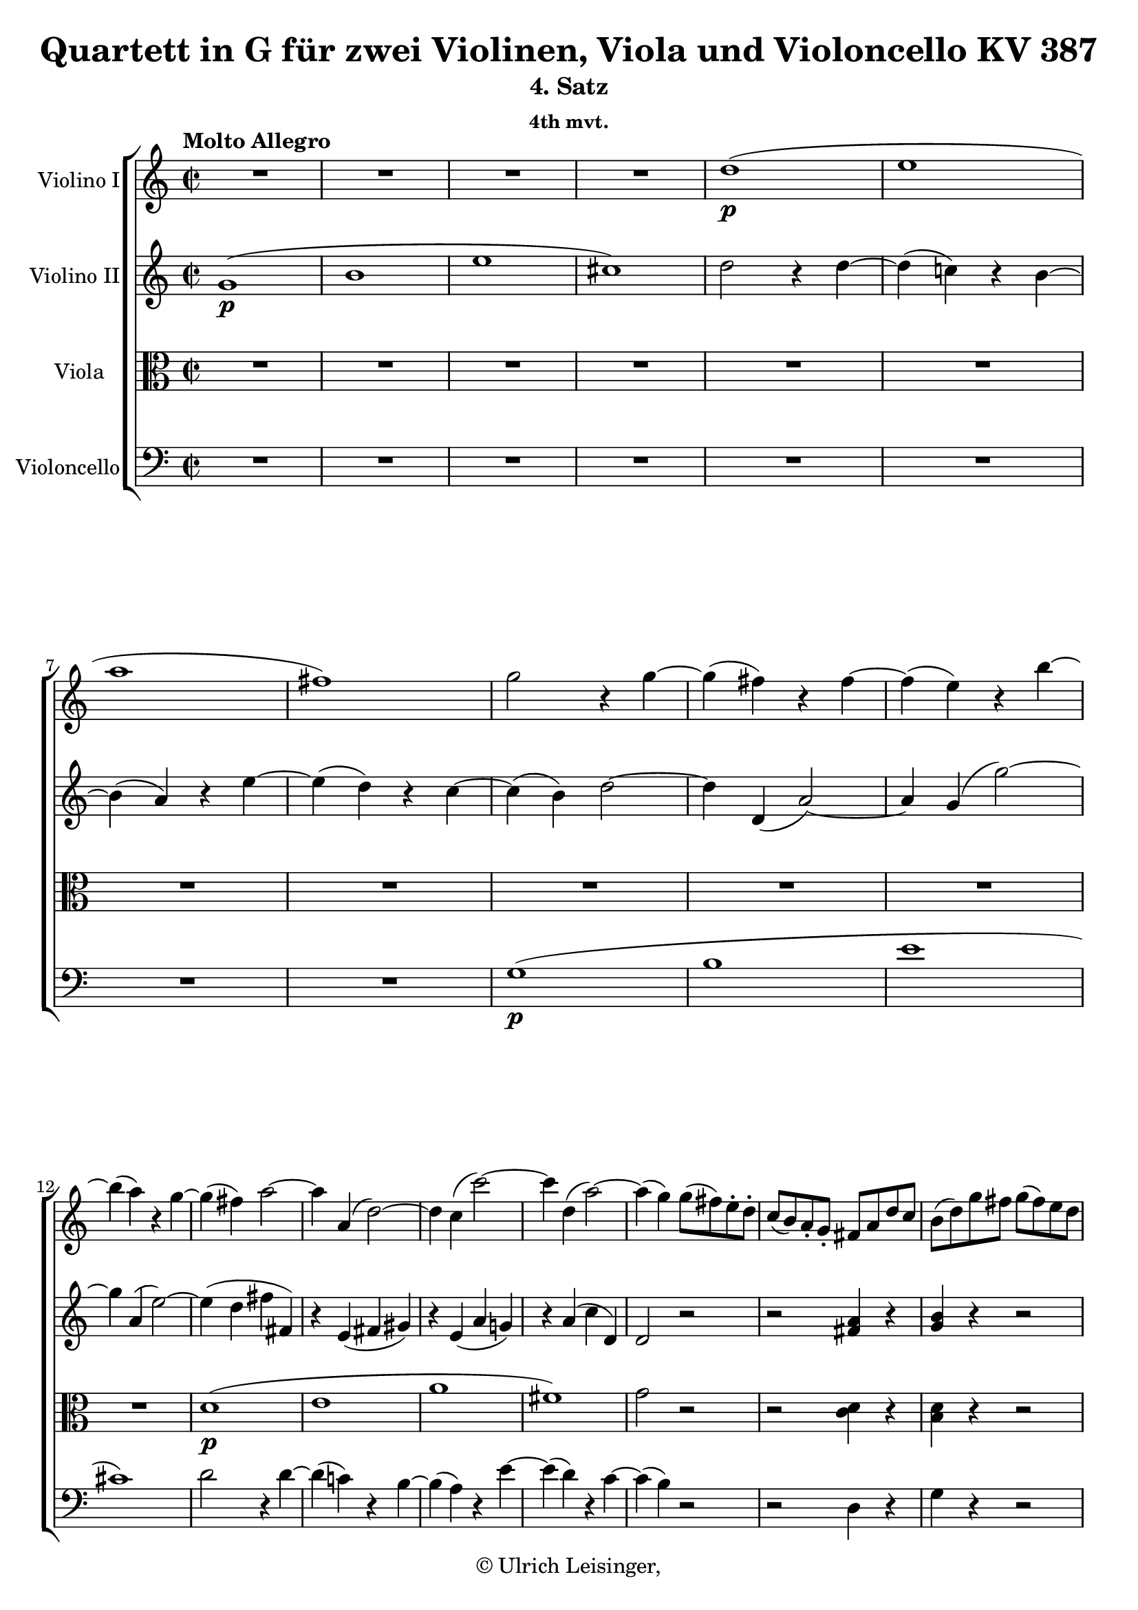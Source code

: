 \version "2.19.80"
% automatically converted by mei2ly.xsl

\header {
  edition = \markup { 1.0.0Digital remastering by:Iacopo CividiniProofreading by:Mirijam Beier }
  publisher = \markup {  }
  copyright = \markup { © Ulrich Leisinger,   }
  tagline = "automatically converted from MEI with mei2ly.xsl and engraved with Lilypond"
  title = "Quartett in G für zwei Violinen, Viola und Violoncello KV 387"
  subtitle = "4. Satz"
  subsubtitle = "4th mvt."

  % Revision Description
  % 1. File converted from Dox to DoxML using .
  % 2. File converted from DoxML to MEI using .
  % 3. revised and updated according to workflow_1.1
  % 4. proof reading and additional coding according to workflow 1.2
  % 5. update of the header according to the update header information
}

mdivD_staffA = {
  \set Staff.clefGlyph = #"clefs.G" \set Staff.clefPosition = #-2 \set Staff.clefTransposition = #0 \set Staff.middleCPosition = #-6 \set Staff.middleCClefPosition = #-6 \once \set Score.tempoHideNote = ##t \once \override Score.MetronomeMark.direction = #UP \tempo \markup {Molto Allegro} 4 = 280
  << { R4*4 } >> %1
  << { R4*4 } >> %2
  << { R4*4 } >> %3
  << { R4*4 } >> %4
  << { d''1-\p -\=#'d1e930( } >> %5
  << { e''1 } >> %6
  << { a''1 } >> %7
  << { fis''1\=#'d1e930) } >> %8
  << { g''2 r4 g''4-~ } >> %9
  << { g''4-\=#'d1e1027( fis''4\=#'d1e1027) r4 fis''4-~ } >> %10
  << { fis''4-\=#'d1e1050( e''4\=#'d1e1050) r4 b''4-~ } >> %11
  { \break }
  << { b''4-\=#'d1e1073( a''4\=#'d1e1073) r4 g''4-~ } >> %12
  << { g''4-\=#'d1e1099( fis''4\=#'d1e1099) a''2-~ } >> %13
  << { a''4 a'4-\=#'d1e1125( d''2\=#'d1e1125)-~ } >> %14
  << { d''4 c''4-\=#'d1e1151( c'''2\=#'d1e1151)-~ } >> %15
  << { c'''4 d''4-\=#'d1e1177( a''2\=#'d1e1177)-~ } >> %16
  << { a''4-\=#'d1e1205( g''4\=#'d1e1205) g''8[-\=#'d1e1206( fis''8\=#'d1e1206) e''8\staccato d''8]\staccato } >> %17
  << { c''8[-\=#'d1e1240( b'8\=#'d1e1240) a'8\staccato g'8]\staccato fis'8[ a'8 d''8 c''8] } >> %18
  << { b'8[-\=#'d1e1281( d''8\=#'d1e1281) g''8 fis''8] g''8[-\=#'d1e1282( fis''8\=#'d1e1282) e''8 d''8] } >> %19
  { \pageBreak } %24
  << { c''8[-\=#'d1e1321( b'8\=#'d1e1321) a'8 g'8] fis'8[ a'8 d''8 c''8] } >> %20
  << { b'8[-\=#'d1e1365( d''8\=#'d1e1365) g''8 fis''8] g''8[-\=#'d1e1366( fis''8\=#'d1e1366) e''8 d''8] } >> %21
  << { e''8[-\=#'d1e1399( d''8\=#'d1e1399) c''8 b'8] a'4 d''4 } >> %22
  << { g'4 r4 r2 } >> %23
  << { r2 < a' fis' >4 r4 } >> %24
  << { < b' g' >4 r4 r2 } >> %25
  { \break }
  << { r2 < a' fis' >4 r4 } >> %26
  << { < b' g' >4 r4 g'4 r4 } >> %27
  << { g'4 r4 fis'4 r4 } >> %28
  << { g'4 r4 r2 } >> %29
  << { R4*4 } >> %30
  << { g'2.-\f  g'4-~ } >> %31
  << { g'4 g'2-\=#'d1e1743( fis'4\=#'d1e1743) } >> %32
  { \break }
  << { b'2. b'4-~ } >> %33
  << { b'4 b'2-\=#'d1e1803( ais'!4\=#'d1e1803) } >> %34
  << { d''2. d''4-~ } >> %35
  << { d''4 d''2-\=#'d1e1872( cis''!4\=#'d1e1872) } >> %36
  << { fis''1-~ } >> %37
  << { fis''4 e''2-\=#'d1e1922( d''4\=#'d1e1922) } >> %38
  << { cis''!4 r4 r4 a''4-\p -\=#'d1e1959( } >> %39
  { \break }
  << { gis''!4\=#'d1e1959) gis''4-\=#'d1e1991( g''!4\=#'d1e1991) g''4-\=#'d1e1992( } >> %40
  << { fis''4\=#'d1e1992) fis''4-\=#'d1e2023( f''!4\=#'d1e2023) f''4-\=#'d1e2024( } >> %41
  << { e''4\=#'d1e2024) < f''! a' >4-\f  < e'' a' >4 < f'' a' >4 } >> %42
  << { < e'' a' >4 r4 r4 a''4-\p -\=#'d1e2110( } >> %43
  << { gis''!4\=#'d1e2110) gis''4-\=#'d1e2140( g''!4\=#'d1e2140) g''4-\=#'d1e2141( } >> %44
  << { fis''!4\=#'d1e2141) fis''4-\=#'d1e2172( f''!4\=#'d1e2172) f''4-\=#'d1e2173( } >> %45
  { \pageBreak } %25
  << { e''4\=#'d1e2173) < f''! a' >4-\f  < e'' a' >4 < f'' a' >4 } >> %46
  << { < e'' a' >4 gis''!4-\p -\=#'d1e2257( a''4 gis''4 } >> %47
  << { a''4\=#'d1e2257) f''!4-\f  e''4 f''4 } >> %48
  << { e''4 gis''!4-\p -\=#'d1e2331( a''4 gis''4 } >> %49
  << { a''4\=#'d1e2331) f''!4-\f  e''4 f''4 } >> %50
  << { e''2 r2 } >> %51
  { \break }
  << { R4*4 } >> %52
  << { R4*4 } >> %53
  << { R4*4 } >> %54
  << { R4*4 } >> %55
  << { R4*4 } >> %56
  << { R4*4 } >> %57
  << { R4*4 } >> %58
  << { R4*4 } >> %59
  << { R4*4 } >> %60
  { \break }
  << { R4*4 } >> %61
  << { R4*4 } >> %62
  << { r2 d''2-~ } >> %63
  << { d''4 a'4 d''2-~ } >> %64
  << { d''4 e''4 fis''2-~ } >> %65
  << { fis''4 b'4 e''4 d''4 } >> %66
  << { cis''!2 b''2-~ } >> %67
  << { b''4 e''4 a''4 g''4 } >> %68
  << { fis''2 r2 } >> %69
  { \break }
  << { R4*4 } >> %70
  << { R4*4 } >> %71
  << { R4*4 } >> %72
  << { a'1 } >> %73
  << { b'1 } >> %74
  << { e''1 } >> %75
  << { cis''!1 } >> %76
  << { d''2 fis'2 } >> %77
  << { a'2. g'4 } >> %78
  { \pageBreak } %26
  << { fis'4 e'4 d'4 cis'!4 } >> %79
  << { b2 b'2 } >> %80
  << { e'2 a''2-~ } >> %81
  << { a''4 d''4 g''2-~ } >> %82
  << { g''4 a''4 b''2-~ } >> %83
  << { b''4 e''4 a''4 g''4 } >> %84
  << { fis''1-~ } >> %85
  << { fis''4-\=#'d1e3067( b'4 e''4 d''4\=#'d1e3067) } >> %86
  << { cis''!2-\=#'d1e3087( d''2\=#'d1e3087) } >> %87
  << { g'1-\p -~ } >> %88
  { \break }
  << { g'2-\=#'d1e3134( fis'2\=#'d1e3134) } >> %89
  << { e'1-\tweak direction #UP \trill } >> %90
  << { d'4 r4 r2 } >> %91
  << { a''2-\p  fis''4.-\=#'d1e3208( d'''8\=#'d1e3208) } >> %92
  << { d'''2-\=#'d1e3231( a''2\=#'d1e3231)-~ } >> %93
  << { a''2-\=#'d1e3256( g''4 e''4\=#'d1e3256) } >> %94
  << { e''4.-\=#'d1e3284( fis''8\=#'d1e3284) d''2 } >> %95
  << { a''2 fis''4.-\=#'d1e3310( d'''8\=#'d1e3310) } >> %96
  << { d'''2-\=#'d1e3333( a''2\=#'d1e3333)-~ } >> %97
  << { a''2-\=#'d1e3358( g''4 e''4\=#'d1e3358) } >> %98
  { \break }
  << { d''8[ a'8 b'8 cis''!8] d''8[ e''8 fis''8 g''8] } >> %99
  << { a''4\stopped a''4\stopped fis''4\stopped d'''4\stopped } >> %100
  << { d'''4\stopped d'''4\stopped a''2-~ } >> %101
  << { a''4 a''4\stopped g''4\stopped e''4\stopped } >> %102
  << { e''4\stopped fis''4\stopped d''2 } >> %103
  << { gis''!8[-\=#'d1e3546( a''8 gis''8 a''8] fis''4\=#'d1e3546) d'''4 } >> %104
  { \break }
  << { cis'''!8[-\=#'d1e3582( d'''8 cis'''8 d'''8] a''4\=#'d1e3582) r4 } >> %105
  << { gis''!8[-\=#'d1e3616( a''8 gis''8 a''8] g''!4\=#'d1e3616) e''4\stopped } >> %106
  << { d''4 r4 r2 } >> %107
  << { fis''4-\f  fis''4 a''4 a''4 } >> %108
  << { d'''2. d''4 } >> %109
  << { e''4 e''4 a''4 a''4 } >> %110
  << { fis''2 r2 } >> %111
  { \pageBreak } %27
  << { fis''4 fis''4 a''4 a''4 } >> %112
  << { d'''2. d''4 } >> %113
  << { e''4 e''4 a''4 a''4 } >> %114
  << { d''2 r4 d''4-\p -\=#'d1e3869( } >> %115
  << { e''4\=#'d1e3869) e''4-\=#'d1e3894( a''4\=#'d1e3894) a''4-\=#'d1e3895( } >> %116
  << { d''4\=#'d1e3895) r4 r4 d'4-\=#'d1e3922( } >> %117
  << { e'4\=#'d1e3922) e'4-\=#'d1e3949( a'4\=#'d1e3949) a'4-\=#'d1e3950( } >> %118
  << { d'4\=#'d1e3950) r4 r4 d'4-\=#'d1e3973( } >> %119
  << { fis'4\=#'d1e3973) fis'4-\=#'d1e3990( a'4\=#'d1e3990) a'4-\=#'d1e3991( } >> %120
  { \break }
  << { c''!4\=#'d1e3991) r4 r4 d''4-\=#'d1e4017( } >> %121
  << { fis''4\=#'d1e4017) r4 r4 a''4-\=#'d1e4041( } >> %122
  << { c'''4\=#'d1e4041) r4 r2 } >> %123
  << { R4*4 } >> \bar ":|." %124
  \bar ".|:" << { R4*4 } >> %125
  << { R4*4 } >> %126
  << { r2 r4 fis''4-\=#'d1e4148( } >> %127
  << { g''4 gis''!4 a''4 ais''!4\=#'d1e4148) } >> %128
  << { b''1-~ } >> %129
  { \break }
  << { b''1-~ } >> %130
  << { b''1-\=#'d1e4226( } >> %131
  << { a''!1 } >> %132
  << { gis''!1 } >> %133
  << { c'''!1\=#'d1e4226)-~ } >> %134
  << { cis'''1-\=#'d1e4300( } >> %135
  << { b''1 } >> %136
  << { bes''!1 } >> %137
  << { ees'''!1\=#'d1e4300)-~ } >> %138
  { \break }
  << { ees'''1-\=#'d1e4372( } >> %139
  << { des'''!1\=#'d1e4372) } >> %140
  << { c'''!4\staccato des'''!4\staccato c'''4\staccato des'''4\staccato } >> %141
  << { c'''4 r4 r2 } >> %142
  << { bes!1-\=#'d1e4467( } >> %143
  << { des'!1 } >> %144
  << { ges'!1 } >> %145
  << { e'!1\=#'d1e4467) } >> %146
  << { f'!2 r2 } >> %147
  << { R4*4 } >> %148
  { \pageBreak } %28
  << { R4*4 } >> %149
  << { R4*4 } >> %150
  << { c''1-\=#'d1e4625( } >> %151
  << { ees''!1 } >> %152
  << { aes''!1 } >> %153
  << { fis''!1\=#'d1e4625) } >> %154
  << { g''2 r2 } >> %155
  << { R4*4 } >> %156
  << { R4*4 } >> %157
  << { R4*4 } >> %158
  { \break }
  << { r4 c''4 c''4 c''4 } >> %159
  << { c''4 c''4 c''4 c''4 } >> %160
  << { c''4-\=#'d1e4821( b'!4\=#'d1e4821) b'2^~ } >> %161
  << { b'1 } >> %162
  << { r4 bes'!4-\=#'d1e4865( bes''!4\=#'d1e4865) bes''4 } >> %163
  << { bes''!4 bes''4 bes''4 bes''4 } >> %164
  << { bes''!4-\f -\=#'d1e4917( a''4\=#'d1e4917) a''2-~ } >> %165
  << { a''2. a''4 } >> %166
  << { a''4-\=#'d1e4968( gis''!4\=#'d1e4968) gis''2-~ } >> %167
  { \break }
  << { gis''4-\=#'d1e4998( g''!4\=#'d1e4998) g''2-~ } >> %168
  << { g''4-\=#'d1e5029( fis''!4\=#'d1e5029) fis''4\staccato fis''4\staccato } >> %169
  << { fis''4-\=#'d1e5058( f''!4\=#'d1e5058) f''4\staccato f''4\staccato } >> %170
  << { f''!1-\p -~ } >> %171
  << { f''1-~ } >> %172
  << { f''4 r4 r2 } >> %173
  << { R4*4 } >> %174
  << { r2 c'''8[-\=#'d1e5167( b''8\=#'d1e5167) a''8\staccato g''8]\staccato } >> %175
  << { f''!8[-\=#'d1e5204( e''8\=#'d1e5204) d''8 c''8] b'8[ d''8 g''8 f''8] } >> %176
  { \break }
  << { e''8[-\=#'d1e5246( g''8\=#'d1e5246) c'''8 b''8] c'''8[-\=#'d1e5247( b''8\=#'d1e5247) a''8 g''8] } >> %177
  << { f''!8[-\=#'d1e5284( e''8\=#'d1e5284) d''8 c''8] b'8[ d''8 g''8 f''8] } >> %178
  << { e''8[-\=#'d1e5330( g''8\=#'d1e5330) c'''8 b''8] c'''8[-\=#'d1e5331( b''8\=#'d1e5331) a''8 g''8] } >> %179
  << { a''8[-\=#'d1e5368( g''8\=#'d1e5368) f''!8 e''8] d''4 g''4 } >> %180
  << { c''4 r4 r2 } >> %181
  << { r2 < f'! g >4 r4 } >> %182
  { \pageBreak } %29
  << { < e' g >4 r4 r2 } >> %183
  << { r2 < f'! g >4 r4 } >> %184
  << { < e' g >4 r4 e'4 r4 } >> %185
  << { d'4 r4 f'!4 r4 } >> %186
  << { e'4 r4 e'4 r4 } >> %187
  << { d'4 r4 d'4 r4 } >> %188
  { \break }
  << { c'2.-\f  c'4-~ } >> %189
  << { c'4 c'2-\=#'d1e5699( b4\=#'d1e5699) } >> %190
  << { e'2. e'4-~ } >> %191
  << { e'4 e'2-\=#'d1e5758( dis'!4\=#'d1e5758) } >> %192
  << { g'2. g'4-~ } >> %193
  << { g'4 g'2-\=#'d1e5820( fis'4\=#'d1e5820) } >> %194
  { \break }
  << { b'1^~ } >> %195
  << { b'4 a'2-\=#'d1e5871( g'4\=#'d1e5871) } >> %196
  << { fis'4 r4 r4 d''4-\p -\=#'d1e5908( } >> %197
  << { cis''!4\=#'d1e5908) cis''4-\=#'d1e5938( c''!4\=#'d1e5938) c''4-\=#'d1e5939( } >> %198
  << { b'4\=#'d1e5939) b'4-\=#'d1e5970( bes'!4\=#'d1e5970) bes'4-\=#'d1e5971( } >> %199
  << { a'4\=#'d1e5971) < bes'! d' >4-\f  < a' d' >4 < bes' d' >4 } >> %200
  { \break }
  << { < a' d' >4 r4 r4 d'''4-\p -\=#'d1e6058( } >> %201
  << { cis'''!4\=#'d1e6058) cis'''4-\=#'d1e6088( c'''!4\=#'d1e6088) c'''4-\=#'d1e6089( } >> %202
  << { b''4\=#'d1e6089) b''4-\=#'d1e6121( bes''!4\=#'d1e6121) bes''4-\=#'d1e6122( } >> %203
  << { a''4\=#'d1e6122) < bes''! d'' >4-\f  < a'' d'' >4 < bes'' d'' >4 } >> %204
  << { < a'' d'' >4 cis''!4-\p -\=#'d1e6205( d''4 cis''4 } >> %205
  << { d''4\=#'d1e6205) bes'!4-\f  a'4 bes'4 } >> %206
  { \pageBreak } %30
  << { a'4 cis'''!4-\p -\=#'d1e6278( d'''4 cis'''4 } >> %207
  << { d'''4\=#'d1e6278) bes''!4-\f  a''4 bes''4 } >> %208
  << { a''2 r2 } >> %209
  << { R4*4 } >> %210
  << { R4*4 } >> %211
  << { R4*4 } >> %212
  << { r2 g''2-~ } >> %213
  << { g''4 d''4 g''2-~ } >> %214
  << { g''4 a''4 b''!2-~ } >> %215
  { \break }
  << { b''4 e''4 a''4 g''4 } >> %216
  << { fis''2 fis'2 } >> %217
  << { g'4 g''2 fis''4 } >> %218
  << { e''4 d''4 c''4 b'4 } >> %219
  << { a'4 c'''4 b''4 a''4 } >> %220
  << { g''1 } >> %221
  << { bes''!1 } >> %222
  << { ees'''!1 } >> %223
  { \break }
  << { cis'''!1 } >> %224
  << { d'''4 d''8[ d''8] d''4 d''4 } >> %225
  << { c'''!4 d''8[ d''8] d''4 d''4 } >> %226
  << { b''!4 d''8[ d''8] d''4 d''4 } >> %227
  << { fis''4 c''8[ c''8] c''4 c''4 } >> %228
  << { b'4 g''8[ g''8] g''4 g''4 } >> %229
  << { r4 e''8[-\p  e''8] e''4 e''4 } >> %230
  << { r4 d''8[ d''8] d''4 d''4 } >> %231
  { \break }
  << { r4 fis'8[ fis'8] fis'4 fis'4 } >> %232
  << { g'4 r8 d'8 fis'8[-\=#'d1e6935( e'8\=#'d1e6935) g'8-\=#'d1e6936( fis'8]\=#'d1e6936) } >> %233
  << { a'8[-\=#'d1e6959( g'8\=#'d1e6959) b'8-\=#'d1e6960( a'8]\=#'d1e6960) c''8[-\=#'d1e6961( b'8\=#'d1e6961) d''8-\=#'d1e6962( c''8]\=#'d1e6962) } >> %234
  << { \grace \tweak Stem.direction #UP e''16_\=#'d1e6987( d''2\=#'d1e6987) b'4.-\=#'d1e6988( g''8\=#'d1e6988) } >> %235
  << { g''2-\=#'d1e7011( d''2\=#'d1e7011)-~ } >> %236
  << { d''2-\=#'d1e7036( c''4 a'4\=#'d1e7036) } >> %237
  << { a'4.-\=#'d1e7062( b'8\=#'d1e7062) g'2 } >> %238
  { \pageBreak } %31
  << { d''2 b'4.-\=#'d1e7089( g''8\=#'d1e7089) } >> %239
  << { g''2-\=#'d1e7112( d''2\=#'d1e7112)-~ } >> %240
  << { d''2-\=#'d1e7137( c''4 a'4\=#'d1e7137) } >> %241
  << { g'8[ d''8 e''8 fis''8] g''8[ a''8 b''8 c'''8] } >> %242
  << { d'''4\stopped d'''4\stopped b''4\stopped g'''4\stopped } >> %243
  << { g'''4\stopped g'''4\stopped d'''2-~ } >> %244
  << { d'''4 d'''4\stopped c'''4\stopped a''4\stopped } >> %245
  { \break }
  << { a''4\stopped b''4\stopped g''2 } >> %246
  << { cis'''!8[-\=#'d1e7326( d'''8 cis'''8 d'''8] b''4\=#'d1e7326) g'''4 } >> %247
  << { fis'''8[-\=#'d1e7361( g'''8 fis'''8 g'''8] d'''4\=#'d1e7361) r4 } >> %248
  << { cis'''!8[-\=#'d1e7395( d'''8 cis'''8 d'''8] c'''!4\=#'d1e7395) a''4\stopped } >> %249
  << { g''4 r4 r2 } >> %250
  << { b'4-\f  b'4 d''4 d''4 } >> %251
  { \break }
  << { g''2. g'4 } >> %252
  << { a'4 a'4 d''4 d''4 } >> %253
  << { b'2 r2 } >> %254
  << { b'4 b'4 d''4 d''4 } >> %255
  << { g''2. e'8[-\=#'d1e7602( fis'8]\=#'d1e7602) } >> %256
  << { g'4 g'4 b'4 b'4 } >> %257
  << { e''2. c'8[-\=#'d1e7650( d'8]\=#'d1e7650) } >> %258
  { \break }
  << { e'4 e'4 g'4 g'4 } >> %259
  << { c''4 r4 c''4 r4 } >> %260
  << { c''4 r4 c''4 r4 } >> %261
  << { c''2.-\p  d'4-\=#'d1e7762( } >> %262
  << { fis'4\=#'d1e7762) fis'4-\=#'d1e7779( a'4\=#'d1e7779) a'4-\=#'d1e7780( } >> %263
  << { c''4\=#'d1e7780) r4 r4 d''4-\=#'d1e7805( } >> %264
  << { fis''4\=#'d1e7805) fis''4-\=#'d1e7829( a''4\=#'d1e7829) a''4-\=#'d1e7830( } >> %265
  << { c'''4\=#'d1e7830) r4 r2 } >> %266
  << { R4*4 } >> \bar ":|." %267
  { \pageBreak } %32
  << { R4*4 } >> %268
  << { R4*4 } >> %269
  << { R4*4 } >> %270
  << { R4*4 } >> %271
  << { r2 r4 a''4-\=#'d1e7974( } >> %272
  << { bes''!4 b''!4 c'''4 cis'''!4\=#'d1e7974) } >> %273
  << { d'''1-~ } >> %274
  { \break }
  << { d'''1-~ } >> %275
  << { d'''2 c'''!2-~ } >> %276
  << { c'''2 b''2-~ } >> %277
  << { b''2-\=#'d1e8138( a''4\=#'d1e8138) fis''4-\=#'d1e8139( } >> %278
  << { g''4 gis''!4 a''4 ees''!4\=#'d1e8139) } >> %279
  << { d''2-\=#'d1e8188( g''!2\=#'d1e8188)-~ } >> %280
  << { g''2-\=#'d1e8214( fis''2\=#'d1e8214) } >> %281
  { \break }
  << { g''1-\f  } >> %282
  << { b''1 } >> %283
  << { e'''1 } >> %284
  << { cis'''!1-\tweak direction #UP \startTrillSpan \grace {\tweak Stem.direction #UP b''32[\stopTrillSpan_\=#'d1e8298( \tweak Stem.direction #UP cis'''32]\=#'d1e8298)} } >> %285
  << { d'''2. d''8[ e''8] } >> %286
  << { f''!8[ e''8 d''8 c''!8] b'8[ a'8 g'8 f'!8] } >> %287
  << { e'4 r4 e''4 r4 } >> %288
  { \break }
  << { d''4 r4 g''4 r4 } >> %289
  << { a'4 r4 < fis'' a' d' >4 r4 } >> %290
  << { < g'' b' d' >4 r4 r2 } >> %291
  << { g'1-\p ^\=#'d1e8489( } >> %292
  << { b'1 } >> %293
  << { e''1 } >> %294
  << { cis''!1\=#'d1e8489) } >> %295
  << { d''1 } >> %296
  << { fis'1-\tweak direction #UP \startTrillSpan \grace {\tweak Stem.direction #UP e'32[\stopTrillSpan_\=#'d1e8579( \tweak Stem.direction #UP f'32]\=#'d1e8579)} } >> %297
  << { g'4 r4 r2 } >> \bar "|." %298
}

mdivD_staffB = {
  \set Staff.clefGlyph = #"clefs.G" \set Staff.clefPosition = #-2 \set Staff.clefTransposition = #0 \set Staff.middleCPosition = #-6 \set Staff.middleCClefPosition = #-6 << { g'1-\p ^\=#'d1e873( } >> %1
  << { b'1 } >> %2
  << { e''1 } >> %3
  << { cis''!1\=#'d1e873) } >> %4
  << { d''2 r4 d''4-~ } >> %5
  << { d''4-\=#'d1e948( c''!4\=#'d1e948) r4 b'4-~ } >> %6
  << { b'4-\=#'d1e966( a'4\=#'d1e966) r4 e''4-~ } >> %7
  << { e''4-\=#'d1e984( d''4\=#'d1e984) r4 c''4-~ } >> %8
  << { c''4-\=#'d1e1005( b'4\=#'d1e1005) d''2-~ } >> %9
  << { d''4 d'4-\=#'d1e1028( a'2\=#'d1e1028)-~ } >> %10
  << { a'4 g'4-\=#'d1e1051( g''2\=#'d1e1051)-~ } >> %11
  { \break }
  << { g''4 a'4-\=#'d1e1074( e''2\=#'d1e1074)-~ } >> %12
  << { e''4-\=#'d1e1100( d''4 fis''4 fis'4\=#'d1e1100) } >> %13
  << { r4 e'4-\=#'d1e1126( fis'4 gis'!4\=#'d1e1126) } >> %14
  << { r4 e'4-\=#'d1e1152( a'4 g'!4\=#'d1e1152) } >> %15
  << { r4 a'4-\=#'d1e1178( c''4 d'4\=#'d1e1178) } >> %16
  << { d'2 r2 } >> %17
  << { r2 < a' fis' >4 r4 } >> %18
  << { < b' g' >4 r4 r2 } >> %19
  { \pageBreak } %24
  << { r2 < a' fis' >4 r4 } >> %20
  << { < b' g' >4 r4 g'4 r4 } >> %21
  << { g'4 r4 fis'4 r4 } >> %22
  << { g'4 r4 g''8[-\=#'d1e1425( fis''8\=#'d1e1425) e''8\staccato d''8]\staccato } >> %23
  << { c''8[-\=#'d1e1458( b'8\=#'d1e1458) a'8\staccato g'8]\staccato fis'8[ a'8 d''8 c''8] } >> %24
  << { b'8[-\=#'d1e1499( d''8\=#'d1e1499) g''8 fis''8] g''8[-\=#'d1e1500( fis''8\=#'d1e1500) e''8 d''8] } >> %25
  { \break }
  << { c''8[-\=#'d1e1538( b'8\=#'d1e1538) a'8 g'8] fis'8[ a'8 d''8 c''8] } >> %26
  << { b'8[-\=#'d1e1582( d''8\=#'d1e1582) g''8 fis''8] g''8[-\=#'d1e1583( fis''8\=#'d1e1583) e''8 d''8] } >> %27
  << { e''8[-\=#'d1e1616( d''8\=#'d1e1616) c''8 b'8] a'4 d''4 } >> %28
  << { g'4 r4 < g' b >4 r4 } >> %29
  << { < g' a >4 r4 < fis' c' >4 r4 } >> %30
  << { < g' b >4 r4 r2 } >> %31
  << { r2 a'2-\f -~ } >> %32
  { \break }
  << { a'4 a'4 d'4-\=#'d1e1771( g'4\=#'d1e1771) } >> %33
  << { r2 cis''!2-~ } >> %34
  << { cis''4 c''!4 fis'4-\=#'d1e1836( b'4\=#'d1e1836) } >> %35
  << { r2 e''2-~ } >> %36
  << { e''4 e''4 d''4 cis''!4 } >> %37
  << { b'2 e'2 } >> %38
  << { e'4 r4 r4 fis''4-\p -\=#'d1e1960( } >> %39
  { \break }
  << { eis''!4\=#'d1e1960) eis''4-\=#'d1e1993( e''!4\=#'d1e1993) e''4-\=#'d1e1994( } >> %40
  << { dis''!4\=#'d1e1994) dis''4-\=#'d1e2025( d''!4\=#'d1e2025) d''4-\=#'d1e2026( } >> %41
  << { cis''!4\=#'d1e2026) d''4-\f  cis''4 d''4 } >> %42
  << { cis''!4 r4 r4 fis''!4-\p -\=#'d1e2111( } >> %43
  << { eis''!4\=#'d1e2111) eis''4-\=#'d1e2142( e''!4\=#'d1e2142) e''4-\=#'d1e2143( } >> %44
  << { dis''!4\=#'d1e2143) dis''4-\=#'d1e2174( d''!4\=#'d1e2174) d''4-\=#'d1e2175( } >> %45
  { \pageBreak } %25
  << { cis''!4\=#'d1e2175) d''4-\f  cis''4 d''4 } >> %46
  << { cis''!4 r4 r2 } >> %47
  << { r4 d''4-\f  cis''!4 d''4 } >> %48
  << { cis''!4 r4 r2 } >> %49
  << { r4 d''4-\f  cis''!4 d''4 } >> %50
  << { cis''!2 r2 } >> %51
  { \break }
  << { R4*4 } >> %52
  << { R4*4 } >> %53
  << { R4*4 } >> %54
  << { R4*4 } >> %55
  << { R4*4 } >> %56
  << { R4*4 } >> %57
  << { R4*4 } >> %58
  << { r2 a'2-~ } >> %59
  << { a'4 d'4 g'2-~ } >> %60
  { \break }
  << { g'4 a'4 b'2-~ } >> %61
  << { b'4 e'4 a'4 g'4 } >> %62
  << { fis'4 g'4 a'4 g'4 } >> %63
  << { fis'4 g'4 fis'4 e'4 } >> %64
  << { d'4 cis'!4 b4 a4 } >> %65
  << { gis!2 g!2-~ } >> %66
  << { g4 g'8[ fis'8] g'4 fis'4 } >> %67
  << { e'1 } >> %68
  << { d'2 d''2-~ } >> %69
  { \break }
  << { d''4 a'4 d''2-~ } >> %70
  << { d''4 e''4 fis''2-~ } >> %71
  << { fis''4 b'4 e''4 d''4 } >> %72
  << { cis''!2 cis'!2 } >> %73
  << { d'4 d''2 cis''!4 } >> %74
  << { b'4 a'4 g'4 fis'4 } >> %75
  << { e'4 g'4 fis'4 e'4 } >> %76
  << { d'2 r2 } >> %77
  << { R4*4 } >> %78
  { \pageBreak } %26
  << { R4*4 } >> %79
  << { R4*4 } >> %80
  << { a'1 } >> %81
  << { b'1 } >> %82
  << { e''1 } >> %83
  << { cis''!1-~ } >> %84
  << { cis''4-\=#'d1e3047( ais'!4 b'4 c''!4\=#'d1e3047) } >> %85
  << { b'1 } >> %86
  << { bes'!2-\=#'d1e3088( a'2\=#'d1e3088) } >> %87
  << { cis'!2-\p -\=#'d1e3114( d'2 } >> %88
  { \break }
  << { e'2 d'2\=#'d1e3114)-~ } >> %89
  << { d'2-\=#'d1e3156( cis'!2\=#'d1e3156) } >> %90
  << { d'4 a4 a4 a4 } >> %91
  << { a4 a4 a4 a4 } >> %92
  << { a4 a4 a4 a4 } >> %93
  << { cis'!4 cis'4 cis'4 cis'4 } >> %94
  << { c'!4-\=#'d1e3285( d'4\=#'d1e3285) fis'4 fis'4 } >> %95
  << { a4 a4 a4 a4 } >> %96
  << { a4 a4 a4 a4 } >> %97
  << { cis'!4 cis'4 cis'4 cis'4 } >> %98
  { \break }
  << { d'4 r4 r2 } >> %99
  << { fis'8[-\=#'d1e3421( a'8 d'8 a'8] fis'8[ a'8 d'8 a'8]\=#'d1e3421) } >> %100
  << { fis'8[-\=#'d1e3451( a'8 d'8 a'8] fis'8[ a'8 d'8 a'8]\=#'d1e3451) } >> %101
  << { g'8[-\=#'d1e3482( a'8 e'8 a'8] g'8[ a'8 e'8 a'8]\=#'d1e3482) } >> %102
  << { fis'8[-\=#'d1e3511( a'8 d'8 a'8] fis'8[ a'8 d'8 a'8]\=#'d1e3511) } >> %103
  << { fis'8[-\=#'d1e3547( a'8 d'8 a'8] fis'8[ a'8 d'8 a'8]\=#'d1e3547) } >> %104
  { \break }
  << { fis'8[-\=#'d1e3583( a'8 d'8 a'8] fis'8[ a'8 d'8 a'8]\=#'d1e3583) } >> %105
  << { e'8[-\=#'d1e3617( a'8 cis'!8 a'8] e'8[ a'8 cis'8 a'8]\=#'d1e3617) } >> %106
  << { d'8[ fis'8-\f  g'8 a'8] b'8[ cis''!8 d''8 e''8] } >> %107
  << { fis''4 fis''4 e''4 e''4 } >> %108
  << { d''2. d''4 } >> %109
  << { d''4 d''4 cis''!4 cis''4 } >> %110
  << { d''8[ fis'8 g'8 a'8] b'8[ cis''!8 d''8 e''8] } >> %111
  { \pageBreak } %27
  << { fis''4 fis''4 e''4 e''4 } >> %112
  << { d''2. d''4 } >> %113
  << { d''4 d''4 cis''!4 cis''4 } >> %114
  << { d''1-\p -~ } >> %115
  << { d''2 cis''!2 } >> %116
  << { d''4 r4 d'4 r4 } >> %117
  << { d'4 r4 cis'!4 r4 } >> %118
  << { d'4 r4 r2 } >> %119
  << { R4*4 } >> %120
  { \break }
  << { c''!1-\p -~ } >> %121
  << { c''1-~ } >> %122
  << { c''4 r4 r4 d'4-\p -\=#'d1e4072( } >> %123
  << { ees'!4 e'!4 f'!4 fis'!4\=#'d1e4072) } >> \bar ":|." %124
  \bar ".|:" << { g'1-~ } >> %125
  << { g'1-~ } >> %126
  << { g'1-~ } >> %127
  << { g'1 } >> %128
  << { fis'1-~ } >> %129
  { \break }
  << { fis'2-\=#'d1e4208( d''2\=#'d1e4208) } >> %130
  << { cis''!1-\=#'d1e4227( } >> %131
  << { fis''1\=#'d1e4227)-~ } >> %132
  << { fis''1-\=#'d1e4262( } >> %133
  << { e''1\=#'d1e4262) } >> %134
  << { dis''!1-\=#'d1e4301( } >> %135
  << { gis''!1\=#'d1e4301)-~ } >> %136
  << { gis''1-\=#'d1e4336( } >> %137
  << { fis''1\=#'d1e4336) } >> %138
  { \break }
  << { f''!1-\=#'d1e4373( } >> %139
  << { bes''!1\=#'d1e4373) } >> %140
  << { a''4\staccato bes''!4\staccato a''4\staccato bes''4\staccato } >> %141
  << { a''4 r4 r2 } >> %142
  << { R4*4 } >> %143
  << { R4*4 } >> %144
  << { r4 des''!4 des''4 des''4 } >> %145
  << { d''!4 des''4 des''4 des''4 } >> %146
  << { des''!4-\=#'d1e4544( c''4\=#'d1e4544) c''2 } >> %147
  << { R4*4 } >> %148
  { \pageBreak } %28
  << { r4 f''!4 f''4 f''4 } >> %149
  << { f''!4 f''4 f''4 f''4 } >> %150
  << { f''!4-\=#'d1e4626( ees''!4\=#'d1e4626) ees''2 } >> %151
  << { R4*4 } >> %152
  << { r4 ees'!4 ees'4 ees'4 } >> %153
  << { e'!4 ees'4 ees'4 ees'4 } >> %154
  << { e'!4-\=#'d1e4702( d'4\=#'d1e4702) d'2 } >> %155
  << { R4*4 } >> %156
  << { r4 bes'!4 bes'4 bes'4 } >> %157
  << { b'!4 bes'4 bes'4 bes'4 } >> %158
  { \break }
  << { bes'!4-\=#'d1e4779( a'4\=#'d1e4779) a'2-~ } >> %159
  << { a'1 } >> %160
  << { r4 aes'!4 aes'4 aes'4 } >> %161
  << { aes'!4 aes'4 aes'4 aes'4 } >> %162
  << { aes'!4-\=#'d1e4866( g'4\=#'d1e4866) g'2-~ } >> %163
  << { g'1 } >> %164
  << { r4 dis'!4-\f -\=#'d1e4918( dis''!4\=#'d1e4918) dis''4 } >> %165
  << { dis''!4 dis''4 dis''4 dis''4 } >> %166
  << { dis''!4-\=#'d1e4969( d''!4\=#'d1e4969) d''4\staccato d''4\staccato } >> %167
  { \break }
  << { d''4-\=#'d1e4999( cis''!4\=#'d1e4999) cis''4\staccato cis''4\staccato } >> %168
  << { c''!4-\=#'d1e5030( c''!4\=#'d1e5030) c''4\staccato c''4\staccato } >> %169
  << { c''4-\=#'d1e5059( b'4\=#'d1e5059) b'4\staccato b'4\staccato } >> %170
  << { b'2-\p -\=#'d1e5085( c''2 } >> %171
  << { d''2 c''2\=#'d1e5085) } >> %172
  << { b'4 r4 r2 } >> %173
  << { R4*4 } >> %174
  << { < c'' e' >4 r4 r2 } >> %175
  << { r2 < d'' f'! >4 r4 } >> %176
  { \break }
  << { < c'' e' >4 r4 r2 } >> %177
  << { r2 < d'' f'! >4 r4 } >> %178
  << { < c'' e' >4 r4 < c'' e' >4 r4 } >> %179
  << { < c'' d' >4 r4 < b' f'! >4 r4 } >> %180
  << { < c'' e' >4 r4 c''8[-\=#'d1e5396( b'8\=#'d1e5396) a'8\staccato g'8]\staccato } >> %181
  << { f'!8[-\=#'d1e5433( e'8\=#'d1e5433) d'8 c'8] b8[ d'8 g'8 f'8] } >> %182
  { \pageBreak } %29
  << { e'8[-\=#'d1e5465( g'8\=#'d1e5465) c''8\staccato b'8]\staccato c''8[-\=#'d1e5466( b'8\=#'d1e5466) a'8\staccato g'8]\staccato } >> %183
  << { f'!8[-\=#'d1e5500( e'8\=#'d1e5500) d'8\staccato c'8]\staccato b8[ d'8 g'8 f'8] } >> %184
  << { e'8[-\=#'d1e5542( g'8\=#'d1e5542) c''8 b'8] c''8[-\=#'d1e5543( b'8\=#'d1e5543) a'8 g'8] } >> %185
  << { a'8[-\=#'d1e5576( g'8\=#'d1e5576) f'!8 e'8] d'4 g'4 } >> %186
  << { c'4 r4 c'4 r4 } >> %187
  << { c'4 r4 b4 r4 } >> %188
  { \break }
  << { c'4 r4 r2 } >> %189
  << { r2 d'2-\f -~ } >> %190
  << { d'4 d'4 g4-\=#'d1e5726( c'4\=#'d1e5726) } >> %191
  << { r2 fis'!2-~ } >> %192
  << { fis'4 fis'4 b4-\=#'d1e5787( e'4\=#'d1e5787) } >> %193
  << { r2 a'2-~ } >> %194
  { \break }
  << { a'4 a'4 g'4 fis'4 } >> %195
  << { e'2 a2 } >> %196
  << { a4 r4 r4 b'4-\p -\=#'d1e5909( } >> %197
  << { ais'!4\=#'d1e5909) ais'4-\=#'d1e5940( a'!4\=#'d1e5940) a'4-\=#'d1e5941( } >> %198
  << { gis'!4\=#'d1e5941) gis'4-\=#'d1e5972( g'!4\=#'d1e5972) g'4-\=#'d1e5973( } >> %199
  << { fis'4\=#'d1e5973) g'4-\f  fis'4 g'4 } >> %200
  { \break }
  << { fis'4 r4 r4 b''!4-\p -\=#'d1e6059( } >> %201
  << { ais''!4\=#'d1e6059) ais''4-\=#'d1e6090( a''!4\=#'d1e6090) a''4-\=#'d1e6091( } >> %202
  << { gis''!4\=#'d1e6091) gis''4-\=#'d1e6123( g''!4\=#'d1e6123) g''4-\=#'d1e6124( } >> %203
  << { fis''4\=#'d1e6124) g''4-\f  fis''4 g''4 } >> %204
  << { fis''4 r4 r2 } >> %205
  << { r4 g'4-\f  fis'4 g'4 } >> %206
  { \pageBreak } %30
  << { fis'4 ees''!8[-\p  ees''8] d''8[ d''8 ees''8 ees''8] } >> %207
  << { d''8[ d''8 g''8-\f  g''8] fis''8[ fis''8 g''8 g''8] } >> %208
  << { fis''2 d''2-~ } >> %209
  << { d''4 g'4 c''!2-~ } >> %210
  << { c''4 d''4 e''!2-~ } >> %211
  << { e''4 a'4 d''4 c''4 } >> %212
  << { b'4 c''4 d''4 c''4 } >> %213
  << { b'4 c''4 b'4 a'4 } >> %214
  << { g'2 g''2-~ } >> %215
  { \break }
  << { g''2 fis''4 e''4 } >> %216
  << { d''1 } >> %217
  << { e''1 } >> %218
  << { a''1 } >> %219
  << { fis''1 } >> %220
  << { g''4 bes'!8[ bes'8] bes'4 bes'4 } >> %221
  << { g''4 bes'!8[ bes'8] bes'4 bes'4 } >> %222
  << { g''4 bes'!8[ bes'8] bes'4 bes'4 } >> %223
  { \break }
  << { g''4 bes'!8[ bes'8] bes'4 bes'4 } >> %224
  << { a'4 r4 r2 } >> %225
  << { d''4 r4 r2 } >> %226
  << { d''4 r4 r2 } >> %227
  << { c''4 r4 r2 } >> %228
  << { g'4 b'8[ b'8] b'4 b'4 } >> %229
  << { r4 < bes'! g' >8[-\p  < bes' g' >8] < bes' g' >4 < bes' g' >4 } >> %230
  << { r4 < b'! g' >8[ < b' g' >8] < b' g' >4 < b' g' >4 } >> %231
  { \break }
  << { r4 < d' c' >8[ < d' c' >8] < d' c' >4 < d' c' >4 } >> %232
  << { < d' b >4 r4 r2 } >> %233
  << { R4*4 } >> %234
  << { b4 b4 b4 b4 } >> %235
  << { b4 b4 b4 b4 } >> %236
  << { a4 a4 a4 c'4\=#'d1e7038) } >> %237
  << { c'4-\=#'d1e7063( b4\=#'d1e7063) d'4 d'4 } >> %238
  { \pageBreak } %31
  << { b4 b4 b4 b4 } >> %239
  << { b4 b4 b4 b4 } >> %240
  << { a4 a4 a4-\=#'d1e7138( c'4\=#'d1e7138) } >> %241
  << { b4 r4 r2 } >> %242
  << { b'8[-\=#'d1e7199( d''8 g'8 d''8] b'8[ d''8 g'8 d''8]\=#'d1e7199) } >> %243
  << { b'8[-\=#'d1e7229( d''8 g'8 d''8] b'8[ d''8 g'8 d''8]\=#'d1e7229) } >> %244
  << { c''8[-\=#'d1e7260( d''8 a'8 d''8] c''8[ d''8 a'8 d''8]\=#'d1e7260) } >> %245
  { \break }
  << { b'8[-\=#'d1e7290( d''8 g'8 d''8] b'8[ d''8 g'8 d''8]\=#'d1e7290) } >> %246
  << { b'8[-\=#'d1e7327( d''8 g'8 d''8] b'8[ d''8 g'8 d''8]\=#'d1e7327) } >> %247
  << { b'8[-\=#'d1e7362( d''8 g'8 d''8] b'8[ d''8 g'8 d''8]\=#'d1e7362) } >> %248
  << { \tweak Stem.direction #UP a'8[_\=#'d1e7396( \tweak Stem.direction #UP d''8 \tweak Stem.direction #UP fis'8 \tweak Stem.direction #UP d''8] \tweak Stem.direction #UP a'8[ \tweak Stem.direction #UP d''8 \tweak Stem.direction #UP fis'8 \tweak Stem.direction #UP d''8]\=#'d1e7396) } >> %249
  << { g'8[ b8-\f  c'8 d'8] e'8[ fis'8 g'8 a'8] } >> %250
  << { b'4 b'4 a'4 a'4 } >> %251
  { \break }
  << { g'2. g'4 } >> %252
  << { g'4 g'4 fis'4 fis'4 } >> %253
  << { g'8[ b8 c'8 d'8] e'8[ fis'8 g'8 a'8] } >> %254
  << { b'4 b'4 a'4 a'4 } >> %255
  << { g'2 r2 } >> %256
  << { g'4 g'4 fis'4 fis'4 } >> %257
  << { e'2 r2 } >> %258
  { \break }
  << { e'4 e'4 d'4 d'4 } >> %259
  << { c'4 r4 e'4 r4 } >> %260
  << { a'4 r4 g'4 r4 } >> %261
  << { fis'2-\p  r2 } >> %262
  << { R4*4 } >> %263
  << { c''1-\p -~ } >> %264
  << { c''1-~ } >> %265
  << { c''4 r4 r4 d'4-\=#'d1e7859( } >> %266
  << { ees'!4 e'!4 f'!4 fis'!4\=#'d1e7859) } >> \bar ":|." %267
  { \pageBreak } %32
  << { g'1-~ } >> %268
  << { g'1-~ } >> %269
  << { g'1-~ } >> %270
  << { g'1 } >> %271
  << { fis'1-~ } >> %272
  << { fis'1 } >> %273
  << { < f''!-~ g'-~ >1 } >> %274
  { \break }
  << { < f'' g' >1 } >> %275
  << { < e'' g' >2. g'4-\=#'d1e8064( } >> %276
  << { gis'!4 a'4 ais'!4 b'4\=#'d1e8064) } >> %277
  << { c''2. c''4-~ } >> %278
  << { c''4 c''2 c''4-~ } >> %279
  << { c''2-\=#'d1e8189( b'2\=#'d1e8189) } >> %280
  << { a'1-\tweak direction #UP \startTrillSpan \grace {\tweak Stem.direction #UP g'32[\stopTrillSpan_\=#'d1e8215( \tweak Stem.direction #UP a'32]\=#'d1e8215)} } >> %281
  { \break }
  << { g'4 r4 g'2-\f -~ } >> %282
  << { g'2 b'2-~ } >> %283
  << { b'2 e''2 } >> %284
  << { e''4 cis''!4 g'4 e'4 } >> %285
  << { d'4 fis'4 a'4 d''4-~ } >> %286
  << { d''8[ c''!8 b'8 a'8] g'8[ f'!8 e'8 d'8] } >> %287
  << { c'4 r4 c''4 r4 } >> %288
  { \break }
  << { c''4 r4 b'4 r4 } >> %289
  << { g'4 r4 < c'' d' >4 r4 } >> %290
  << { < b' d' g >4 r4 r2 } >> %291
  << { R4*4 } >> %292
  << { R4*4 } >> %293
  << { bes!1-\p -~ } >> %294
  << { bes1 } >> %295
  << { b!1 } >> %296
  << { c'1-\tweak direction #UP \startTrillSpan \grace {\tweak Stem.direction #UP b32[\stopTrillSpan_\=#'d1e8580( \tweak Stem.direction #UP c'32]\=#'d1e8580)} } >> %297
  << { b4 r4 r2 } >> \bar "|." %298
}

mdivD_staffC = {
  \set Staff.clefGlyph = #"clefs.C" \set Staff.clefPosition = #0 \set Staff.clefTransposition = #0 \set Staff.middleCPosition = #0 \set Staff.middleCClefPosition = #0 << { R4*4 } >> %1
  << { R4*4 } >> %2
  << { R4*4 } >> %3
  << { R4*4 } >> %4
  << { R4*4 } >> %5
  << { R4*4 } >> %6
  << { R4*4 } >> %7
  << { R4*4 } >> %8
  << { R4*4 } >> %9
  << { R4*4 } >> %10
  << { R4*4 } >> %11
  { \break }
  << { R4*4 } >> %12
  << { d'1-\p -\=#'d1e1101( } >> %13
  << { e'1 } >> %14
  << { a'1 } >> %15
  << { fis'1\=#'d1e1101) } >> %16
  << { g'2 r2 } >> %17
  << { r2 < d' c' >4 r4 } >> %18
  << { < d' b >4 r4 r2 } >> %19
  { \pageBreak } %24
  << { r2 < d' c' >4 r4 } >> %20
  << { < d' b >4 r4 b4 r4 } >> %21
  << { a4 r4 c'4 r4 } >> %22
  << { b4 r4 r2 } >> %23
  << { r2 < d' c' >4 r4 } >> %24
  << { < d' b >4 r4 r2 } >> %25
  { \break }
  << { r2 < d' c' >4 r4 } >> %26
  << { < d' b >4 r4 b4 r4 } >> %27
  << { a4 r4 c'4 r4 } >> %28
  << { b4 r4 g'8[-\=#'d1e1646( fis'8\=#'d1e1646) e'8\staccato d'8]\staccato } >> %29
  << { e'8[-\=#'d1e1677( d'8\=#'d1e1677) c'8\staccato b8]\staccato a4 d'4 } >> %30
  << { g4 r4 r2 } >> %31
  << { b4-\f  a8[ b8] c'4 d'8[ c'8] } >> %32
  { \break }
  << { b4 d'4 g'2 } >> %33
  << { d'4 cis'!8[ d'8] e'4 fis'8[ e'8] } >> %34
  << { d'4 fis'4 b'2 } >> %35
  << { fis'4 e'8[ fis'8] g'4 a'8[ g'8] } >> %36
  << { fis'4 a'4 d''2-~ } >> %37
  << { d''2-\=#'d1e1923( b'2\=#'d1e1923) } >> %38
  << { a'8[ a'8-\p  a'8 a'8] a'8[ a'8 a'8 a'8] } >> %39
  { \break }
  << { a'8[ a'8 a'8 a'8] a'8[ a'8 a'8 a'8] } >> %40
  << { a'8[ a'8 a'8 a'8] a'8[ a'8 a'8 a'8] } >> %41
  << { a'8[ a'8 a'8-\f  a'8] a'8[ a'8 a'8 a'8] } >> %42
  << { a'8[ a'8-\p  a'8 a'8] a'8[ a'8 a'8 a'8] } >> %43
  << { a'8[ a'8 a'8 a'8] a'8[ a'8 a'8 a'8] } >> %44
  << { a'8[ a'8 a'8 a'8] a'8[ a'8 a'8 a'8] } >> %45
  { \pageBreak } %25
  << { a'8[ a'8 a'8-\f  a'8] a'8[ a'8 a'8 a'8] } >> %46
  << { a'8[ a'8 bes'!8-\p  bes'8] a'8[ a'8 bes'8 bes'8] } >> %47
  << { a'8[ a'8 gis'!8-\f  gis'8] a'8[ a'8 gis'8 gis'8] } >> %48
  << { a'8[ a'8 bes'!8-\p  bes'8] a'8[ a'8 bes'8 bes'8] } >> %49
  << { a'8[ a'8 gis'!8-\f  gis'8] a'8[ a'8 gis'8 gis'8] } >> %50
  << { a'2 r2 } >> %51
  { \break }
  << { R4*4 } >> %52
  << { R4*4 } >> %53
  << { R4*4 } >> %54
  << { r2 d'2-~ } >> %55
  << { d'4 a4 d'2-~ } >> %56
  << { d'4 e'4 fis'2-~ } >> %57
  << { fis'4 b4 e'4 d'4 } >> %58
  << { cis'!4 d'4 b4 cis'4 } >> %59
  << { d'4 b4 cis'!4 d'4 } >> %60
  { \break }
  << { e'4 d'4 g'4 fis'4 } >> %61
  << { e'4 d'4 cis'!4 e'4 } >> %62
  << { d'4 e'4 fis'4 e'4 } >> %63
  << { d'4 e'4 d'4 cis'!4 } >> %64
  << { b4 a4 gis!4 fis4 } >> %65
  << { e1-~ } >> %66
  << { e4 e'8[ d'8] e'4 d'4 } >> %67
  << { cis'!1 } >> %68
  << { d'2 fis'2 } >> %69
  { \break }
  << { a'2. g'4 } >> %70
  << { fis'4 e'4 d'4 cis'!4 } >> %71
  << { b2 b'2 } >> %72
  << { e'2 a'2-~ } >> %73
  << { a'4 d'4 g'2-~ } >> %74
  << { g'4 a'4 b'2-~ } >> %75
  << { b'4 e'4 a'4 g'4 } >> %76
  << { fis'2 d'2 } >> %77
  << { fis'1 } >> %78
  { \pageBreak } %26
  << { b'1 } >> %79
  << { gis'!1 } >> %80
  << { a'2 e'2 } >> %81
  << { d'4 fis'4 e'4 d'4 } >> %82
  << { cis'!2. d'4 } >> %83
  << { e'4 g'4 fis'4 e'4-~ } >> %84
  << { e'2 d'4-\=#'d1e3048( dis'!4\=#'d1e3048) } >> %85
  << { e'1-~ } >> %86
  << { e'2-\=#'d1e3089( a2\=#'d1e3089) } >> %87
  << { bes!1-\p  } >> %88
  { \break }
  << { a1 } >> %89
  << { b!2-\=#'d1e3157( a4 g4\=#'d1e3157) } >> %90
  << { fis4 fis4 fis4 fis4 } >> %91
  << { fis4 fis4 fis4 fis4 } >> %92
  << { fis4 fis4 fis4 fis4 } >> %93
  << { e4 e4 e4 g4\=#'d1e3258) } >> %94
  << { g4-\=#'d1e3286( fis4\=#'d1e3286) a4 a4 } >> %95
  << { fis4 fis4 fis4 fis4 } >> %96
  << { fis4 fis4 fis4 fis4 } >> %97
  << { e4 e4 e4-\=#'d1e3359( g4\=#'d1e3359) } >> %98
  { \break }
  << { fis4 r4 r2 } >> %99
  << { d4-\=#'d1e3422( fis4 a4 fis4\=#'d1e3422) } >> %100
  << { d4-\=#'d1e3452( fis4 a4 fis4\=#'d1e3452) } >> %101
  << { cis!4-\=#'d1e3483( e4 a4 cis4\=#'d1e3483) } >> %102
  << { d4-\=#'d1e3512( fis4 a4 fis4\=#'d1e3512) } >> %103
  << { d4-\=#'d1e3548( fis4 a4 fis4\=#'d1e3548) } >> %104
  { \break }
  << { d4-\=#'d1e3584( fis4 a4 fis4\=#'d1e3584) } >> %105
  << { cis!4-\=#'d1e3618( e4 a4 g4\=#'d1e3618) } >> %106
  << { \tweak Stem.direction #UP fis8[ \tweak Stem.direction #UP d'8-\f  \tweak Stem.direction #UP e'8 \tweak Stem.direction #UP fis'8] g'8[ a'8 b'8 cis''!8] } >> %107
  << { d''4 d''4 a'4 a'4 } >> %108
  << { fis'2. a'4 } >> %109
  << { a'4 a'4 a'4 a'4 } >> %110
  << { a'8[ d'8 e'8 fis'8] g'8[ a'8 b'8 cis''!8] } >> %111
  { \pageBreak } %27
  << { d''4 d''4 a'4 a'4 } >> %112
  << { fis'2. a'4 } >> %113
  << { a'4 a'4 g'4 g'4 } >> %114
  << { fis'2-\p -\=#'d1e3870( a'2\=#'d1e3870) } >> %115
  << { b'2-\=#'d1e3896( a'4 g'4\=#'d1e3896) } >> %116
  << { fis'4 r4 a4 r4 } >> %117
  << { b4 r4 g4 r4 } >> %118
  << { fis4 r4 r2 } >> %119
  << { R4*4 } >> %120
  { \break }
  << { < a'-~ fis'-~ >1-\p  } >> %121
  << { < a'-~ fis'-~ >1 } >> %122
  << { < a' fis' >4 r4 r2 } >> %123
  << { R4*4 } >> \bar ":|." %124
  \bar ".|:" << { r2 r4 b'4-\=#'d1e4111( } >> %125
  << { c''4 cis''!4 d''4 dis''!4\=#'d1e4111) } >> %126
  << { e''1-~ } >> %127
  << { e''1-~ } >> %128
  << { e''1 } >> %129
  { \break }
  << { d''!2 r2 } >> %130
  << { r2 r4 gis!4-\=#'d1e4228( } >> %131
  << { a4 ais!4 b4 bis!4 } >> %132
  << { cis'!2\=#'d1e4228) r2 } >> %133
  << { R4*4 } >> %134
  << { r2 r4 bes!4-\=#'d1e4302( } >> %135
  << { ces'!4 c'!4 des'!4 d'!4 } >> %136
  << { ees'!2\=#'d1e4302) r2 } >> %137
  << { R4*4 } >> %138
  { \break }
  << { r2 r4 c'4-\=#'d1e4374( } >> %139
  << { des'!4 d'!4 ees'!4 e'!4 } >> %140
  << { f'!4\=#'d1e4374) e'!4 f'4 e'4 } >> %141
  << { f'!4 r4 r2 } >> %142
  << { R4*4 } >> %143
  << { R4*4 } >> %144
  << { r4 bes'!4 bes'4 bes'4 } >> %145
  << { b'!4 bes'4 bes'4 bes'4 } >> %146
  << { bes'!4-\=#'d1e4545( aes'!4\=#'d1e4545) aes'2 } >> %147
  << { R4*4 } >> %148
  { \pageBreak } %28
  << { r4 aes'!4 aes'4 aes'4 } >> %149
  << { a'!4 aes'4 aes'4 aes'4 } >> %150
  << { aes'!4-\=#'d1e4627( g'4\=#'d1e4627) g'2 } >> %151
  << { R4*4 } >> %152
  << { r4 c'4 c'4 c'4 } >> %153
  << { c'4 c'4 c'4 c'4 } >> %154
  << { c'4-\=#'d1e4703( bes!4\=#'d1e4703) bes2 } >> %155
  << { R4*4 } >> %156
  << { r4 g'4 g'4 g'4 } >> %157
  << { g'4 g'4 g'4 g'4 } >> %158
  { \break }
  << { g'4-\=#'d1e4780( fis'!4\=#'d1e4780) fis'2-~ } >> %159
  << { fis'1 } >> %160
  << { r4 f'!4 f'4 f'4 } >> %161
  << { f'!4 f'4 f'4 f'4 } >> %162
  << { f'!4-\=#'d1e4867( e'4\=#'d1e4867) e'2-~ } >> %163
  << { e'1 } >> %164
  << { r4 c'4-\f -\=#'d1e4919( c''4\=#'d1e4919) c''4 } >> %165
  << { c''4 c''4 c''4 c''4 } >> %166
  << { c''4-\=#'d1e4970( b'4\=#'d1e4970) b'4\staccato b'4\staccato } >> %167
  { \break }
  << { b'4-\=#'d1e5000( ais'!4\=#'d1e5000) ais'4\staccato ais'4\staccato } >> %168
  << { ais'!4-\=#'d1e5031( a'!4\=#'d1e5031) a'4\staccato a'4\staccato } >> %169
  << { a'4-\=#'d1e5060( aes'!4\=#'d1e5060) aes'4\staccato aes'4\staccato } >> %170
  << { aes'!1-\p  } >> %171
  << { g'2-\=#'d1e5104( c'2\=#'d1e5104) } >> %172
  << { d'4 r4 r2 } >> %173
  << { R4*4 } >> %174
  << { g'4 r4 r2 } >> %175
  << { r2 < b' g' >4 r4 } >> %176
  { \break }
  << { < c'' g' >4 r4 r2 } >> %177
  << { r2 < b' g' >4 r4 } >> %178
  << { < c'' g' >4 r4 a'4 r4 } >> %179
  << { a'4 r4 g'4 r4 } >> %180
  << { g'4 r4 r2 } >> %181
  << { r2 < d' b >4 r4 } >> %182
  { \pageBreak } %29
  << { c'4 r4 r2 } >> %183
  << { r2 < d' b >4 r4 } >> %184
  << { c'4 r4 c'4 r4 } >> %185
  << { c'4 r4 b4 r4 } >> %186
  << { c'4 r4 c'8[-\=#'d1e5605( b8\=#'d1e5605) a8\staccato g8]\staccato } >> %187
  << { a8[-\=#'d1e5634( g8\=#'d1e5634) f!8\staccato e8]\staccato d4 g4 } >> %188
  { \break }
  << { c4 r4 r2 } >> %189
  << { e4-\f  d8[ e8] f!4 g8[ f8] } >> %190
  << { e4 g4 c'2 } >> %191
  << { g4 fis!8[ g8] a4 b8[ a8] } >> %192
  << { g4 b4 e'2 } >> %193
  << { b4 a8[ b8] c'4 d'8[ c'8] } >> %194
  { \break }
  << { b4 d'4 g'2-~ } >> %195
  << { g'2-\=#'d1e5872( e'2\=#'d1e5872) } >> %196
  << { d'8[ d'8-\p  d'8 d'8] d'8[ d'8 d'8 d'8] } >> %197
  << { d'8[ d'8 d'8 d'8] d'8[ d'8 d'8 d'8] } >> %198
  << { d'8[ d'8 d'8 d'8] d'8[ d'8 d'8 d'8] } >> %199
  << { d'8[ d'8 d'8-\f  d'8] d'8[ d'8 d'8 d'8] } >> %200
  { \break }
  << { d'8[ d''8-\p  d''8 d''8] d''8[ d''8 d''8 d''8] } >> %201
  << { d''8[ d''8 d''8 d''8] d''8[ d''8 d''8 d''8] } >> %202
  << { d''8[ d''8 d''8 d''8] d''8[ d''8 d''8 d''8] } >> %203
  << { d''8[ d''8 d''8-\f  d''8] d''8[ d''8 d''8 d''8] } >> %204
  << { d''4 ees'!8[-\p  ees'8] d'8[ d'8 ees'8 ees'8] } >> %205
  << { d'8[ d'8 cis'!8-\f  cis'8] d'8[ d'8 cis'8 cis'8] } >> %206
  { \pageBreak } %30
  << { d'4 r4 r2 } >> %207
  << { r4 cis''!8[ cis''8] d''8[ d''8 cis''8 cis''8] } >> %208
  << { d''2 r2 } >> %209
  << { R4*4 } >> %210
  << { R4*4 } >> %211
  << { R4*4 } >> %212
  << { g1 } >> %213
  << { b1 } >> %214
  << { e'1 } >> %215
  { \break }
  << { cis'!1 } >> %216
  << { d'2 d''2-~ } >> %217
  << { d''4 g'4 c''2-~ } >> %218
  << { c''4 d''4 e''2-~ } >> %219
  << { e''4 a'4 d''4 c''4 } >> %220
  << { bes'!4 g'8[ g'8] g'4 g'4 } >> %221
  << { bes'!4 g'8[ g'8] g'4 g'4 } >> %222
  << { bes'!4 g'8[ g'8] g'4 g'4 } >> %223
  { \break }
  << { bes'!4 g'8[ g'8] g'4 g'4 } >> %224
  << { d'4 r4 r2 } >> %225
  << { a'4 r4 r2 } >> %226
  << { g'4 r4 r2 } >> %227
  << { a'4 r4 r2 } >> %228
  << { r4 e'8[ e'8] e'4 e'4 } >> %229
  << { r4 cis'!8[-\p  cis'8] cis'4 cis'4 } >> %230
  << { r4 d'8[ d'8] d'4 d'4 } >> %231
  { \break }
  << { r4 a8[ a8] a4 a4 } >> %232
  << { g4 r4 r2 } >> %233
  << { R4*4 } >> %234
  << { g4 g4 g4 g4 } >> %235
  << { g4 g4 g4 g4 } >> %236
  << { fis4 fis4 fis4 fis4 } >> %237
  << { fis4-\=#'d1e7064( g4\=#'d1e7064) b4 b4 } >> %238
  { \pageBreak } %31
  << { g4 g4 g4 g4 } >> %239
  << { g4 g4 g4 g4 } >> %240
  << { fis4 fis4 fis4 fis4 } >> %241
  << { g4 r4 r2 } >> %242
  << { g4-\=#'d1e7200( b4 d'4 b4\=#'d1e7200) } >> %243
  << { g4-\=#'d1e7230( b4 d'4 b4\=#'d1e7230) } >> %244
  << { fis4-\=#'d1e7261( a4 d'4 fis4\=#'d1e7261) } >> %245
  { \break }
  << { g4-\=#'d1e7291( b4 d'4 b4\=#'d1e7291) } >> %246
  << { g4-\=#'d1e7328( b4 d'4 b4\=#'d1e7328) } >> %247
  << { g4-\=#'d1e7363( b4 d'4 b4\=#'d1e7363) } >> %248
  << { fis4-\=#'d1e7397( a4 d'4 c'4\=#'d1e7397) } >> %249
  << { b8[ g8-\f  a8 b8] c'8[ d'8 e'8 fis'8] } >> %250
  << { g'4 g'4 d'4 d'4 } >> %251
  { \break }
  << { b2. d'4 } >> %252
  << { d'4 d'4 d'4 d'4 } >> %253
  << { d'8[ g8 a8 b8] c'8[ d'8 e'8 fis'8] } >> %254
  << { g'4 g'4 d'4 d'4 } >> %255
  << { b2. g8[-\=#'d1e7603( a8]\=#'d1e7603) } >> %256
  << { b4 b4 b4 b4 } >> %257
  << { g2. e8[-\=#'d1e7651( fis8]\=#'d1e7651) } >> %258
  { \break }
  << { g4 g4 g4 g4 } >> %259
  << { e4 r4 g4 r4 } >> %260
  << { a4 r4 a4 r4 } >> %261
  << { a2-\p  r2 } >> %262
  << { R4*4 } >> %263
  << { < a'-~ fis'-~ >1-\p  } >> %264
  << { < a'-~ fis'-~ >1 } >> %265
  << { < a' fis' >4 r4 r2 } >> %266
  << { R4*4 } >> \bar ":|." %267
  { \pageBreak } %32
  << { r2 r4 b'4-\=#'d1e7899( } >> %268
  << { c''4 cis''!4 d''4 dis''!4\=#'d1e7899) } >> %269
  << { e''1-~ } >> %270
  << { e''1-~ } >> %271
  << { e''1 } >> %272
  << { d''!1-~ } >> %273
  << { d''2. b4-\=#'d1e8015( } >> %274
  { \break }
  << { c'4 cis'!4 d'4 dis'!4\=#'d1e8015) } >> %275
  << { e''2\rest e''2 } \\ { e'1-~ } >> %276
  << { d''1 } \\ { e'1-~ } >> %277
  << { c''2. a'4-\=#'d1e8140( } \\ { e'2. s4 } >> %278
  << { g'4 bes'!4 a'2\=#'d1e8140)-~ } >> %279
  << { a'2-\=#'d1e8190( g'2\=#'d1e8190) } >> %280
  << { e'2-\=#'d1e8216( d'4 c'4\=#'d1e8216) } >> %281
  { \break }
  << { b4 r4 r2 } >> %282
  << { d'1-\f  } >> %283
  << { e'1 } >> %284
  << { a'1 } >> %285
  << { fis'1-\tweak direction #UP \startTrillSpan \grace {\tweak Stem.direction #UP e'32[\stopTrillSpan_\=#'d1e8322( \tweak Stem.direction #UP f'32]\=#'d1e8322)} } >> %286
  << { g'1-~ } >> %287
  << { g'4 r4 a'4 r4 } >> %288
  { \break }
  << { a'4 r4 g'4 r4 } >> %289
  << { e'4 r4 d'4 r4 } >> %290
  << { d'4 r4 r2 } >> %291
  << { R4*4 } >> %292
  << { R4*4 } >> %293
  << { g1-\p -~ } >> %294
  << { g1-~ } >> %295
  << { g1 } >> %296
  << { a1-\tweak direction #UP \startTrillSpan \grace {\tweak Stem.direction #UP g32[\stopTrillSpan_\=#'d1e8581( \tweak Stem.direction #UP a32]\=#'d1e8581)} } >> %297
  << { g4 r4 r2 } >> \bar "|." %298
}

mdivD_staffD = {
  \set Staff.clefGlyph = #"clefs.F" \set Staff.clefPosition = #2 \set Staff.clefTransposition = #0 \set Staff.middleCPosition = #6 \set Staff.middleCClefPosition = #6 << { R4*4 } >> %1
  << { R4*4 } >> %2
  << { R4*4 } >> %3
  << { R4*4 } >> %4
  << { R4*4 } >> %5
  << { R4*4 } >> %6
  << { R4*4 } >> %7
  << { R4*4 } >> %8
  << { g1-\p -\=#'d1e1006( } >> %9
  << { b1 } >> %10
  << { e'1 } >> %11
  { \break }
  << { cis'!1\=#'d1e1006) } >> %12
  << { d'2 r4 d'4-~ } >> %13
  << { d'4-\=#'d1e1127( c'!4\=#'d1e1127) r4 b4-~ } >> %14
  << { b4-\=#'d1e1153( a4\=#'d1e1153) r4 e'4-~ } >> %15
  << { e'4-\=#'d1e1179( d'4\=#'d1e1179) r4 c'4-~ } >> %16
  << { c'4-\=#'d1e1207( b4\=#'d1e1207) r2 } >> %17
  << { r2 d4 r4 } >> %18
  << { g4 r4 r2 } >> %19
  { \pageBreak } %24
  << { r2 d4 r4 } >> %20
  << { g4 r4 e4 r4 } >> %21
  << { c4 r4 d4 r4 } >> %22
  << { g,4 r4 r2 } >> %23
  << { r2 d4 r4 } >> %24
  << { g4 r4 r2 } >> %25
  { \break }
  << { r2 d4 r4 } >> %26
  << { g4 r4 e4 r4 } >> %27
  << { c4 r4 d4 r4 } >> %28
  << { g4 r4 e4 r4 } >> %29
  << { c4 r4 d4 r4 } >> %30
  << { g,4 r4 g8[-\f -\=#'d1e1708( fis8\=#'d1e1708) e8\staccato d8]\staccato } >> %31
  << { e8[-\=#'d1e1744( d8\=#'d1e1744) c8\staccato b,8]\staccato a,4 d4 } >> %32
  { \break }
  << { g,2 b8[-\=#'d1e1772( a8\=#'d1e1772) g8\staccato fis8]\staccato } >> %33
  << { g8[-\=#'d1e1804( fis8\=#'d1e1804) e8\staccato d8]\staccato cis!4 fis4 } >> %34
  << { b,2 d'8[-\=#'d1e1837( cis'!8\=#'d1e1837) b8 a8] } >> %35
  << { b8[-\=#'d1e1873( a8\=#'d1e1873) g8 fis8] e4 a4 } >> %36
  << { d8[ e8 fis8 g8] a8[ b8 cis'!8 d'8] } >> %37
  << { g2 gis!2 } >> %38
  << { a2 r2 } >> %39
  { \break }
  << { R4*4 } >> %40
  << { R4*4 } >> %41
  << { r4 d'4 a4 d'4 } >> %42
  << { a2 r2 } >> %43
  << { R4*4 } >> %44
  << { R4*4 } >> %45
  { \pageBreak } %25
  << { r4 d4-\f  a,4 d4 } >> %46
  << { a,4 r4 r2 } >> %47
  << { r4 d'4-\f  a4 d'4 } >> %48
  << { a4 r4 r2 } >> %49
  << { r4 d4-\f  a,4 d4 } >> %50
  << { a,2 a2-~ } >> %51
  { \break }
  << { a4 d4 g2-~ } >> %52
  << { g4 a4 b2-~ } >> %53
  << { b4 e4 a4 g4 } >> %54
  << { fis4 g4 fis4 e4 } >> %55
  << { d4 e4 d4 cis!4 } >> %56
  << { b,4 cis!4 b,4 a,4 } >> %57
  << { gis,!1 } >> %58
  << { a,4 e4 a4 g!4 } >> %59
  << { fis4 g4 e4 fis4 } >> %60
  { \break }
  << { g4 fis4 e4 d4 } >> %61
  << { cis!4 b,4 a,4 cis4 } >> %62
  << { d2 r2 } >> %63
  << { R4*4 } >> %64
  << { R4*4 } >> %65
  << { R4*4 } >> %66
  << { R4*4 } >> %67
  << { R4*4 } >> %68
  << { d1 } >> %69
  { \break }
  << { fis1 } >> %70
  << { b1 } >> %71
  << { gis!1 } >> %72
  << { a1-~ } >> %73
  << { a1-~ } >> %74
  << { a1-~ } >> %75
  << { a1 } >> %76
  << { d4 a,4 d2-~ } >> %77
  << { d4 a,4 d2-~ } >> %78
  { \pageBreak } %26
  << { d4 e4 fis2-~ } >> %79
  << { fis4 b,4 e4 d4 } >> %80
  << { cis!1 } >> %81
  << { b,1 } >> %82
  << { a,1-~ } >> %83
  << { a,2 a2-\=#'d1e3021( } >> %84
  << { ais!4\=#'d1e3021)-\=#'d1e3049( c'!4 b4 a!4\=#'d1e3049) } >> %85
  << { g1-~ } >> %86
  << { g2-\=#'d1e3090( fis2 } >> %87
  << { e2-\p  d2\=#'d1e3090) } >> %88
  { \break }
  << { cis!2 d2\=#'d1e3136) } >> %89
  << { g,2 a,2\=#'d1e3159) } >> %90
  << { d,4 r4 r2 } >> %91
  << { d4 r4 r2 } >> %92
  << { d4 r4 r2 } >> %93
  << { a,4 r4 r2 } >> %94
  << { d,4 r4 r2 } >> %95
  << { d4 r4 r2 } >> %96
  << { d4 r4 r2 } >> %97
  << { a,4 r4 r2 } >> %98
  { \break }
  << { d,4 r4 r2 } >> %99
  << { d1^~ } >> %100
  << { d1 } >> %101
  << { a,1 } >> %102
  << { d,1 } >> %103
  << { d1^~ } >> %104
  { \break }
  << { d1 } >> %105
  << { a,1 } >> %106
  << { d4-\f  e8[ fis8] g8[ a8 b8 cis'!8] } >> %107
  << { d'4 d'4 cis'!4 cis'4 } >> %108
  << { b2. fis4 } >> %109
  << { a4 a4 a4 a4 } >> %110
  << { d4 e8[ fis8] g8[ a8 b8 cis'!8] } >> %111
  { \pageBreak } %27
  << { d'4 d'4 cis'!4 cis'4 } >> %112
  << { b2. fis4 } >> %113
  << { a4 a4 a4 a4 } >> %114
  << { b2-\p -\=#'d1e3871( fis2 } >> %115
  << { g2 a2\=#'d1e3871) } >> %116
  << { b4 r4 fis,4 r4 } >> %117
  << { g,4 r4 a,4 r4 } >> %118
  << { d,4 r4 r2 } >> %119
  << { R4*4 } >> %120
  { \break }
  << { d'1-\p -~ } >> %121
  << { d'1-~ } >> %122
  << { d'4 r4 r2 } >> %123
  << { R4*4 } >> \bar ":|." %124
  \bar ".|:" << { R4*4 } >> %125
  << { R4*4 } >> %126
  << { R4*4 } >> %127
  << { R4*4 } >> %128
  << { r2 r4 cis!4-\=#'d1e4186( } >> %129
  { \break }
  << { d4 dis!4 e4 eis!4 } >> %130
  << { fis2\=#'d1e4186) r2 } >> %131
  << { R4*4 } >> %132
  << { r2 r4 ees!4-\=#'d1e4263( } >> %133
  << { e!4 f!4 ges!4 g!4 } >> %134
  << { aes!2\=#'d1e4263) r2 } >> %135
  << { R4*4 } >> %136
  << { r2 r4 f!4-\=#'d1e4337( } >> %137
  << { ges!4 g!4 aes!4 a!4 } >> %138
  { \break }
  << { bes!2\=#'d1e4337) r2 } >> %139
  << { R4*4 } >> %140
  << { f!4\staccato f4\staccato f4\staccato f4\staccato } >> %141
  << { f!4 r4 r2 } >> %142
  << { R4*4 } >> %143
  << { R4*4 } >> %144
  << { R4*4 } >> %145
  << { R4*4 } >> %146
  << { f,!1^\=#'d1e4546( } >> %147
  << { aes,!1 } >> %148
  { \pageBreak } %28
  << { des!1 } >> %149
  << { b,!1\=#'d1e4546) } >> %150
  << { c2 r2 } >> %151
  << { R4*4 } >> %152
  << { R4*4 } >> %153
  << { R4*4 } >> %154
  << { g,1^\=#'d1e4704( } >> %155
  << { bes,!1 } >> %156
  << { ees!1 } >> %157
  << { cis!1\=#'d1e4704) } >> %158
  { \break }
  << { d1^~ } >> %159
  << { d1 } >> %160
  << { g,1-~ } >> %161
  << { g,1 } >> %162
  << { c!1-~ } >> %163
  << { c1 } >> %164
  << { f,!1-\f  } >> %165
  << { f,1 } >> %166
  << { r4 e4-\=#'d1e4971( e'4\=#'d1e4971) e'4 } >> %167
  { \break }
  << { e'4 e'4 e'4 e'4 } >> %168
  << { e'4-\=#'d1e5032( dis'!4\=#'d1e5032) dis'4\staccato dis'4\staccato } >> %169
  << { dis'!4-\=#'d1e5061( d'!4\=#'d1e5061) d'4\staccato d'4\staccato } >> %170
  << { d'2-\p -\=#'d1e5086( c'2 } >> %171
  << { b2 a2\=#'d1e5086) } >> %172
  << { g4 r4 r2 } >> %173
  << { R4*4 } >> %174
  << { c'4 r4 r2 } >> %175
  << { r2 g4 r4 } >> %176
  { \break }
  << { c'4 r4 r2 } >> %177
  << { r2 g4 r4 } >> %178
  << { c'4 r4 a4 r4 } >> %179
  << { f!4 r4 g4 r4 } >> %180
  << { c4 r4 r2 } >> %181
  << { r2 g,4 r4 } >> %182
  { \pageBreak } %29
  << { c4 r4 r2 } >> %183
  << { r2 g,4 r4 } >> %184
  << { c4 r4 a4 r4 } >> %185
  << { f!4 r4 g4 r4 } >> %186
  << { c4 r4 a,4 r4 } >> %187
  << { f,!4 r4 g,4 r4 } >> %188
  { \break }
  << { c,4 r4 c8[-\f -\=#'d1e5664( b,8\=#'d1e5664) a,8\staccato g,8]\staccato } >> %189
  << { a,8[-\=#'d1e5700( g,8\=#'d1e5700) f,!8\staccato e,8]\staccato d,4 g,4 } >> %190
  << { c,2 e8[-\=#'d1e5727( d8\=#'d1e5727) c8\staccato b,8]\staccato } >> %191
  << { c8[-\=#'d1e5759( b,8\=#'d1e5759) a,8\staccato g,8]\staccato fis,!4 b,4 } >> %192
  << { e,2 g8[-\=#'d1e5788( fis8\=#'d1e5788) e8\staccato d!8]\staccato } >> %193
  << { e8[-\=#'d1e5821( d8\=#'d1e5821) c8\staccato b,8]\staccato a,4 d4 } >> %194
  { \break }
  << { g,8[ a,8 b,8 c8] d8[ e8 fis8 g8] } >> %195
  << { c2 cis!2 } >> %196
  << { d2 r2 } >> %197
  << { R4*4 } >> %198
  << { R4*4 } >> %199
  << { r4 g4 d4 g4 } >> %200
  { \break }
  << { d2 r2 } >> %201
  << { R4*4 } >> %202
  << { R4*4 } >> %203
  << { r4 g4 d4 g4 } >> %204
  << { d4 r4 r2 } >> %205
  << { r4 g,4-\f  d,4 g,4 } >> %206
  { \pageBreak } %30
  << { d,4 r4 r2 } >> %207
  << { r4 g4\stopped d4\stopped g4\stopped } >> %208
  << { d1 } >> %209
  << { e1 } >> %210
  << { a1 } >> %211
  << { fis1 } >> %212
  << { g4 a4 b4 a4 } >> %213
  << { g4 a4 g4 fis4 } >> %214
  << { e4 d4 cis!4 b,4 } >> %215
  { \break }
  << { a,1 } >> %216
  << { d1^~ } >> %217
  << { d1^~ } >> %218
  << { d1^~ } >> %219
  << { d1 } >> %220
  << { ees,!4 ees!8[ ees8] ees4 ees4 } >> %221
  << { ees,!4 ees!8[ ees8] ees4 ees4 } >> %222
  << { ees,!4 ees!8[ ees8] ees4 ees4 } >> %223
  { \break }
  << { e,!4 e!8[ e8] e4 e4 } >> %224
  << { f!4 r4 r2 } >> %225
  << { fis!4 r4 r2 } >> %226
  << { g4 r4 r2 } >> %227
  << { dis!4 r4 r2 } >> %228
  << { e4 r4 r2 } >> %229
  << { cis!4-\p  r4 r2 } >> %230
  << { d4 r4 r2 } >> %231
  { \break }
  << { d4 r4 r2 } >> %232
  << { g,4 r4 r2 } >> %233
  << { R4*4 } >> %234
  << { g,4 r4 r2 } >> %235
  << { g,4 r4 r2 } >> %236
  << { d4 r4 r2 } >> %237
  << { g,4 r4 r2 } >> %238
  { \pageBreak } %31
  << { g,4 r4 r2 } >> %239
  << { g,4 r4 r2 } >> %240
  << { d4 r4 r2 } >> %241
  << { g,4 r4 r2 } >> %242
  << { g,1-~ } >> %243
  << { g,1 } >> %244
  << { d,1 } >> %245
  { \break }
  << { g,1-~ } >> %246
  << { g,1-~ } >> %247
  << { g,1 } >> %248
  << { d,1 } >> %249
  << { g,4-\f  a,8[ b,8] c8[ d8 e8 fis8] } >> %250
  << { g4 g4 fis4 fis4 } >> %251
  { \break }
  << { e2. b,4 } >> %252
  << { d4 d4 d4 d4 } >> %253
  << { g,4 a,8[ b,8] c8[ d8 e8 fis8] } >> %254
  << { g4 g4 fis4 fis4 } >> %255
  << { e2 r2 } >> %256
  << { e4 e4 d4 d4 } >> %257
  << { c2 r2 } >> %258
  { \break }
  << { c4 c4 b,4 b,4 } >> %259
  << { a,4 r4 g,4 r4 } >> %260
  << { fis,4 r4 e,4 r4 } >> %261
  << { d,2-\p  r2 } >> %262
  << { R4*4 } >> %263
  << { d'1-\p -~ } >> %264
  << { d'1-~ } >> %265
  << { d'4 r4 r2 } >> %266
  << { R4*4 } >> \bar ":|." %267
  { \pageBreak } %32
  << { R4*4 } >> %268
  << { R4*4 } >> %269
  << { r2 r4 a4-\=#'d1e7936( } >> %270
  << { bes!4 b!4 c'4 cis'!4\=#'d1e7936) } >> %271
  << { d'1-~ } >> %272
  << { d'2-\=#'d1e7996( c'!2\=#'d1e7996) } >> %273
  << { b2. g4-\=#'d1e8016( } >> %274
  { \break }
  << { aes!4 a!4 bes!4 b!4\=#'d1e8016) } >> %275
  << { c'2. e4-\=#'d1e8065( } >> %276
  << { f!4 fis!4 g4 gis!4\=#'d1e8065) } >> %277
  << { a2. d4-\=#'d1e8142( } >> %278
  << { ees!4 e!4 f!4 fis!4\=#'d1e8142) } >> %279
  << { g2-\=#'d1e8191( e2\=#'d1e8191) } >> %280
  << { c2-\=#'d1e8217( d2\=#'d1e8217) } >> %281
  { \break }
  << { g4 r4 r2 } >> %282
  << { R4*4 } >> %283
  << { g1-\f  } >> %284
  << { a1 } >> %285
  << { d'1 } >> %286
  << { b1-\tweak direction #UP \startTrillSpan \grace {\tweak Stem.direction #UP a32[\stopTrillSpan_\=#'d1e8364( \tweak Stem.direction #UP b32]\=#'d1e8364)} } >> %287
  << { c'4 r4 a4 r4 } >> %288
  { \break }
  << { fis4 r4 g4 r4 } >> %289
  << { c4 r4 d4 r4 } >> %290
  << { g,4 r4 r2 } >> %291
  << { R4*4 } >> %292
  << { R4*4 } >> %293
  << { cis!1-\p ^\=#'d1e8522( } >> %294
  << { e1\=#'d1e8522) } >> %295
  << { d1^\=#'d1e8552( } >> %296
  << { d,1\=#'d1e8552) } >> %297
  << { g,4 r4 r2 } >> \bar "|." %298
}


\score { <<
\new StaffGroup <<
 \set StaffGroup.systemStartDelimiter = #'SystemStartBracket
  \override StaffGroup.BarLine.allow-span-bar = ##t
 \new Staff = "staff 1" \with { instrumentName = #"Violino I" } {
 \override Staff.StaffSymbol.line-count = #5
    \set Staff.autoBeaming = ##f 
    \set tieWaitForNote = ##t
 \time 2/2 \override Staff.BarLine.allow-span-bar = ##f \mdivD_staffA }
 \new Staff = "staff 2" \with { instrumentName = #"Violino II" } {
 \override Staff.StaffSymbol.line-count = #5
    \set Staff.autoBeaming = ##f 
    \set tieWaitForNote = ##t
 \time 2/2 \override Staff.BarLine.allow-span-bar = ##f \mdivD_staffB }
 \new Staff = "staff 3" \with { instrumentName = #"Viola" } {
 \override Staff.StaffSymbol.line-count = #5
    \set Staff.autoBeaming = ##f 
    \set tieWaitForNote = ##t
 \time 2/2 \override Staff.BarLine.allow-span-bar = ##f \mdivD_staffC }
 \new Staff = "staff 4" \with { instrumentName = #"Violoncello" } {
 \override Staff.StaffSymbol.line-count = #5
    \set Staff.autoBeaming = ##f 
    \set tieWaitForNote = ##t
 \time 2/2 \override Staff.BarLine.allow-span-bar = ##f \mdivD_staffD }
>>
>>
\layout {
}
\midi { }
}

